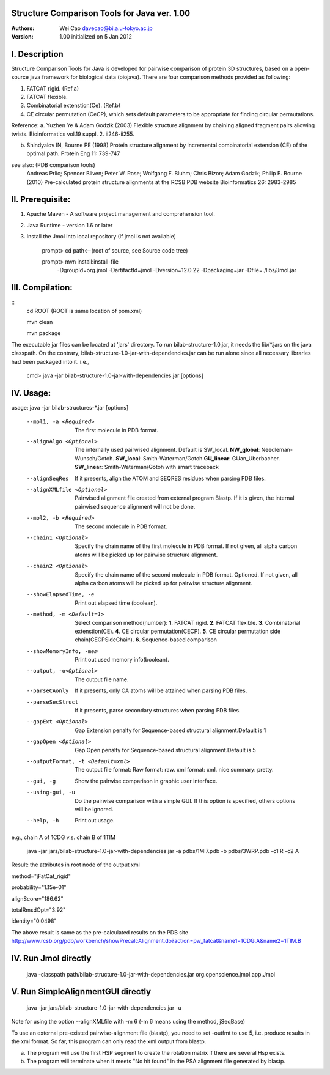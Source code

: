 Structure Comparison Tools for Java ver. 1.00
##############################################

:Authors: Wei Cao davecao@bi.a.u-tokyo.ac.jp  
:Version: 1.00 initialized on 5 Jan 2012  


I. Description
##################

Structure Comparison Tools for Java is developed for pairwise comparison of protein 3D structures, based on a open-source java framework for biological data (biojava). There are four comparison methods provided as following:

1. FATCAT rigid. (Ref.a)
2. FATCAT flexible. 
3. Combinatorial extenstion(Ce). (Ref.b)
4. CE circular permutation (CeCP), which sets default parameters to be appropriate for finding circular permutations.  

Reference:
a. Yuzhen Ye & Adam Godzik (2003) Flexible structure alignment by chaining aligned fragment pairs allowing twists. Bioinformatics vol.19 suppl. 2. ii246-ii255.   
  
b. Shindyalov IN, Bourne PE (1998) Protein structure alignment by incremental combinatorial extension (CE) of the optimal path. Protein Eng 11: 739-747 

.. ..
see also: (PDB comparison tools)
    Andreas Prlic; Spencer Bliven; Peter W. Rose; Wolfgang F. Bluhm; Chris Bizon; 
    Adam Godzik; Philip E. Bourne (2010)
    Pre-calculated protein structure alignments at the RCSB PDB website
    Bioinformatics 26: 2983-2985
  
II. Prerequisite:
##################

1. Apache Maven - A software project management and comprehension tool.
2. Java Runtime - version 1.6 or later 
3. Install the Jmol into local repository (If jmol is not available)

    prompt> cd path<--(root of source, see Source code tree)

    prompt> mvn install:install-file \
                -DgroupId=org.jmol \
                -DartifactId=jmol \
                -Dversion=12.0.22 \
                -Dpackaging=jar \
                -Dfile=./libs/Jmol.jar

III. Compilation:
##################
::
    cd ROOT (ROOT is same location of pom.xml)  
    
    mvn clean	 
    
    mvn package  

The executable jar files can be located at 'jars' directory.
To run bilab-structure-1.0.jar, it needs the lib/*.jars on the java classpath.
On the contrary,  bilab-structure-1.0-jar-with-dependencies.jar can be run alone since all necessary libraries had been packaged into it.
i.e.,

    cmd> java -jar bilab-structure-1.0-jar-with-dependencies.jar [options]

IV. Usage:
##################

usage: java -jar bilab-structures-*.jar [options]

    --mol1, -a <Required>          The first molecule in PDB format.
    --alignAlgo <Optional>         The internally used pairwised alignment. Default is SW_local.
                                     **NW_global**: Needleman-Wunsch/Gotoh.
                                     **SW_local**: Smith-Waterman/Gotoh
                                     **GU_linear**: GUan_Uberbacher.
                                     **SW_linear**: Smith-Waterman/Gotoh with smart traceback
    --alignSeqRes                  If it presents, align the ATOM and
                                   SEQRES residues when parsing PDB files.
    --alignXMLfile <Optional>      Pairwised alignment file created from
                                   external program Blastp. If it is
                                   given, the internal pairwised sequence
                                   alignment will not be done.
    --mol2, -b <Required>          The second molecule in PDB format.

    --chain1 <Optional>         Specify the chain name of the first molecule in PDB format. 
                                   If not given, all alpha carbon atoms will be picked up 
                                   for pairwise structure alignment.
    --chain2 <Optional>         Specify the chain name of the second molecule in PDB format. Optioned.
                                   If not given, all alpha carbon atoms will be picked up
                                   for pairwise structure alignment.
    --showElapsedTime, -e          Print out elapsed time (boolean).
    --method, -m <Default=1>        Select comparison method(number):
                                        **1**. FATCAT rigid.
                                        **2**. FATCAT flexible.
                                        **3**. Combinatorial extenstion(CE).
                                        **4**. CE circular permutation(CECP).
                                        **5**. CE circular permutation side chain(CECPSideChain).
                                        **6**. Sequence-based comparison
    --showMemoryInfo, -mem             Print out used memory info(boolean).
    --output, -o<Optional>            The output file name.
    --parseCAonly                  If it presents, only CA atoms will be
                                     attained when parsing PDB files.
    --parseSecStruct               If it presents, parse secondary
                                     structures when parsing PDB files.
    --gapExt <Optional>    Gap Extension penalty for Sequence-based 
                                  structural alignment.Default is 1
    --gapOpen <Optional>   Gap Open penalty for Sequence-based 
                                  structural alignment.Default is 5

    --outputFormat, -t <Default=xml>   The output file format:
                                     Raw format: raw.
                                     xml format: xml.
                                     nice summary: pretty.
    --gui, -g                          Show the pairwise comparison in graphic user interface.
    --using-gui, -u                  Do the pairwise comparison with a
                                     simple GUI. If this option is
                                     specified, others options will be
                                     ignored.
    --help, -h                         Print out usage.

e.g., chain A of 1CDG  v.s. chain B of 1TIM
 
    java -jar jars/bilab-structure-1.0-jar-with-dependencies.jar -a pdbs/1MI7.pdb -b pdbs/3WRP.pdb -c1 R -c2 A 


Result: the attributes in root node of the output xml 
::

method="jFatCat_rigid"  

probability="1.15e-01"   

alignScore="186.62"  

totalRmsdOpt="3.92"  

identity="0.0498"  

The above result is same as the pre-calculated results on the PDB site
http://www.rcsb.org/pdb/workbench/showPrecalcAlignment.do?action=pw_fatcat&name1=1CDG.A&name2=1TIM.B


IV. Run Jmol directly 
###########################

    java -classpath path/bilab-structure-1.0-jar-with-dependencies.jar org.openscience.jmol.app.Jmol


V. Run SimpleAlignmentGUI directly 
##################################

  java -jar jars/bilab-structure-1.0-jar-with-dependencies.jar -u

.. ..
Note for using the option --alignXMLfile with -m 6 (-m 6 means using the method, jSeqBase)

To use an external pre-existed pairwise-alignment file (blastp), 
you need to set -outfmt to use 5, i.e. produce results in the xml format. 
So far, this program can only read the xml output from blastp.

a. The program will use the first HSP segment to create the rotation matrix if there are several Hsp exists.

b. The program will terminate when it meets "No hit found" in the PSA alignment file generated by blastp.
 
